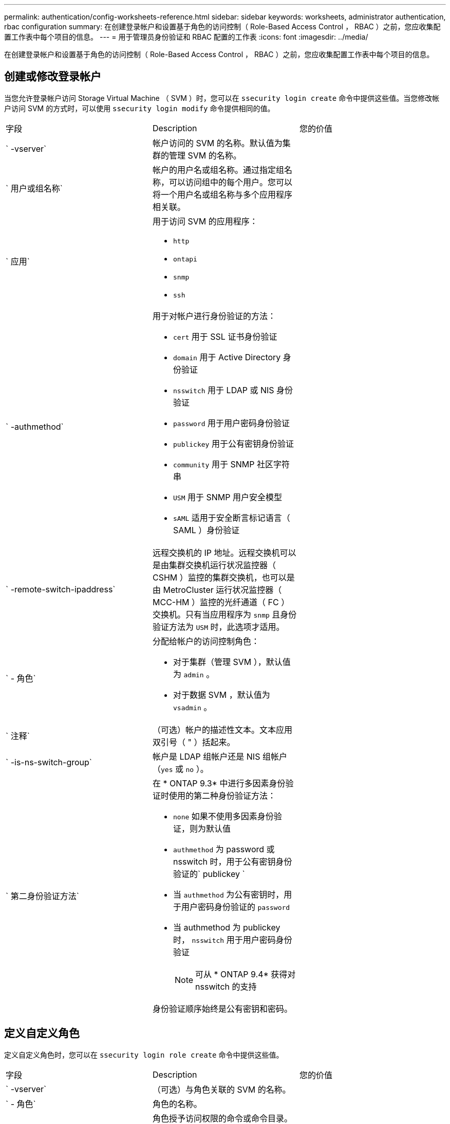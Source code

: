 ---
permalink: authentication/config-worksheets-reference.html 
sidebar: sidebar 
keywords: worksheets, administrator authentication, rbac configuration 
summary: 在创建登录帐户和设置基于角色的访问控制（ Role-Based Access Control ， RBAC ）之前，您应收集配置工作表中每个项目的信息。 
---
= 用于管理员身份验证和 RBAC 配置的工作表
:icons: font
:imagesdir: ../media/


[role="lead"]
在创建登录帐户和设置基于角色的访问控制（ Role-Based Access Control ， RBAC ）之前，您应收集配置工作表中每个项目的信息。



== 创建或修改登录帐户

当您允许登录帐户访问 Storage Virtual Machine （ SVM ）时，您可以在 `ssecurity login create` 命令中提供这些值。当您修改帐户访问 SVM 的方式时，可以使用 `ssecurity login modify` 命令提供相同的值。

[cols="3*"]
|===


| 字段 | Description | 您的价值 


 a| 
` -vserver`
 a| 
帐户访问的 SVM 的名称。默认值为集群的管理 SVM 的名称。
 a| 



 a| 
` 用户或组名称`
 a| 
帐户的用户名或组名称。通过指定组名称，可以访问组中的每个用户。您可以将一个用户名或组名称与多个应用程序相关联。
 a| 



 a| 
` 应用`
 a| 
用于访问 SVM 的应用程序：

* `http`
* `ontapi`
* `snmp`
* `ssh`

 a| 



 a| 
` -authmethod`
 a| 
用于对帐户进行身份验证的方法：

* `cert` 用于 SSL 证书身份验证
* `domain` 用于 Active Directory 身份验证
* `nsswitch` 用于 LDAP 或 NIS 身份验证
* `password` 用于用户密码身份验证
* `publickey` 用于公有密钥身份验证
* `community` 用于 SNMP 社区字符串
* `USM` 用于 SNMP 用户安全模型
* `sAML` 适用于安全断言标记语言（ SAML ）身份验证

 a| 



 a| 
` -remote-switch-ipaddress`
 a| 
远程交换机的 IP 地址。远程交换机可以是由集群交换机运行状况监控器（ CSHM ）监控的集群交换机，也可以是由 MetroCluster 运行状况监控器（ MCC-HM ）监控的光纤通道（ FC ）交换机。只有当应用程序为 `snmp` 且身份验证方法为 `USM` 时，此选项才适用。
 a| 



 a| 
` - 角色`
 a| 
分配给帐户的访问控制角色：

* 对于集群（管理 SVM ），默认值为 `admin` 。
* 对于数据 SVM ，默认值为 `vsadmin` 。

 a| 



 a| 
` 注释`
 a| 
（可选）帐户的描述性文本。文本应用双引号（ " ）括起来。
 a| 



 a| 
` -is-ns-switch-group`
 a| 
帐户是 LDAP 组帐户还是 NIS 组帐户（`yes` 或 `no` ）。
 a| 



 a| 
` 第二身份验证方法`
 a| 
在 * ONTAP 9.3* 中进行多因素身份验证时使用的第二种身份验证方法：

* `none` 如果不使用多因素身份验证，则为默认值
* `authmethod` 为 password 或 nsswitch 时，用于公有密钥身份验证的` publickey `
* 当 `authmethod` 为公有密钥时，用于用户密码身份验证的 `password`
* 当 authmethod 为 publickey 时， `nsswitch` 用于用户密码身份验证
+
[NOTE]
====
可从 * ONTAP 9.4* 获得对 nsswitch 的支持

====


身份验证顺序始终是公有密钥和密码。
 a| 

|===


== 定义自定义角色

定义自定义角色时，您可以在 `ssecurity login role create` 命令中提供这些值。

[cols="3*"]
|===


| 字段 | Description | 您的价值 


 a| 
` -vserver`
 a| 
（可选）与角色关联的 SVM 的名称。
 a| 



 a| 
` - 角色`
 a| 
角色的名称。
 a| 



 a| 
` -cmddirname`
 a| 
角色授予访问权限的命令或命令目录。您应将命令子目录名称用双引号（ " ）括起来。例如， ` "volume snapshot"` 。要指定所有命令目录，必须输入 `Default` 。
 a| 



 a| 
` 访问`
 a| 
（可选）角色的访问级别。对于命令目录：

* `none` （自定义角色的默认值）拒绝访问命令目录中的命令
* `readonly` 授予对命令目录及其子目录中 `show` 命令的访问权限
* `all` 授予对命令目录及其子目录中所有命令的访问权限


对于 _nonintrinsic commands_（ 不以 `create` ， `modify` ， `delete` 或 `show` 结尾的命令）：

* `none` （自定义角色的默认值）拒绝访问命令
* `re仅支持` 不适用
* `all` 授予对命令的访问权限


要授予或拒绝对内部命令的访问权限，必须指定命令目录。
 a| 



 a| 
` 查询`
 a| 
（可选）用于筛选访问级别的查询对象，该对象以命令或命令目录中某个命令的有效选项的形式指定。您应将查询对象用双引号（ " ）括起来。例如，如果命令目录为 `volume` ，则查询对象 ` -aggr aggr0"` 将仅为 `aggr0` 聚合启用访问。
 a| 

|===


== 将公有密钥与用户帐户关联

在将 SSH 公有密钥与用户帐户关联时，您可以在 `ssecurity login publickey create` 命令中提供这些值。

[cols="3*"]
|===


| 字段 | Description | 您的价值 


 a| 
` -vserver`
 a| 
（可选）帐户访问的 SVM 的名称。
 a| 



 a| 
` 用户名`
 a| 
帐户的用户名。默认值 `admin` ，这是集群管理员的默认名称。
 a| 



 a| 
` 索引`
 a| 
公有密钥的索引编号。如果密钥是为帐户创建的第一个密钥，则默认值为 0 ；否则，默认值将比帐户的最高现有索引编号多一个。
 a| 



 a| 
` - 公共密钥`
 a| 
OpenSSH 公有密钥。您应将密钥用双引号（ " ）括起来。
 a| 



 a| 
` - 角色`
 a| 
分配给帐户的访问控制角色。
 a| 



 a| 
` 注释`
 a| 
（可选）公有密钥的描述性文本。文本应用双引号（ " ）括起来。
 a| 

|===


== 安装 CA 签名的服务器数字证书。

在生成用于将 SVM 作为 SSL 服务器进行身份验证的数字证书签名请求（ CSR ）时，您可以在 `security certificate generate-csr` 命令中提供这些值。

[cols="3*"]
|===


| 字段 | Description | 您的价值 


 a| 
` 公用名`
 a| 
证书的名称，即完全限定域名（ FQDN ）或自定义公用名。
 a| 



 a| 
` 大小`
 a| 
专用密钥中的位数。值越高，密钥越安全。默认值为 `2048` 。可能值为 `512` ， `1024` ， `1536` 和 `2048` 。
 a| 



 a| 
` 国家或地区`
 a| 
SVM 的国家 / 地区，采用双字母代码。默认值为 `US` 。有关代码列表，请参见手册页。
 a| 



 a| 
` 状态`
 a| 
SVM 的省 / 自治区 / 直辖市。
 a| 



 a| 
` - 位置`
 a| 
SVM 的位置。
 a| 



 a| 
` 组织`
 a| 
SVM 的组织结构。
 a| 



 a| 
` 单位`
 a| 
SVM 组织中的单位。
 a| 



 a| 
` 电子邮件地址`
 a| 
SVM 的联系管理员的电子邮件地址。
 a| 



 a| 
` 哈希函数`
 a| 
用于对证书签名的加密哈希函数。默认值为 `s 256` 。可能值为 `SHA1` ， `s 256` 和 `MD5` 。
 a| 

|===
在安装 CA 签名数字证书以将集群或 SVM 作为 SSL 服务器进行身份验证时，您可以在 `security certificate install` 命令中提供这些值。下表仅显示了与本指南相关的选项。

[cols="3*"]
|===


| 字段 | Description | 您的价值 


 a| 
` -vserver`
 a| 
要安装证书的 SVM 的名称。
 a| 



 a| 
` 类型`
 a| 
证书类型：

* `s服务器` 用于服务器证书和中间证书
* `client-ca` 表示 SSL 客户端根 CA 的公有密钥证书
* 对于 ONTAP 作为客户端的 SSL 服务器的根 CA 的公有密钥证书，请 `sserver-ca`
* `client` 用于自签名或 CA 签名数字证书以及 ONTAP 作为 SSL 客户端的专用密钥

 a| 

|===


== 配置 Active Directory 域控制器访问

如果您已为数据 SVM 配置 CIFS 服务器，并且要将 SVM 配置为用于 Active Directory 域控制器访问集群的网关或 _tunnet_ ，则可以使用 `ssecurity login domain-tunnel create` 命令提供这些值。

[cols="3*"]
|===


| 字段 | Description | 您的价值 


 a| 
` -vserver`
 a| 
已为其配置 CIFS 服务器的 SVM 的名称。
 a| 

|===
如果您尚未配置 CIFS 服务器，并且要在 Active Directory 域上创建 SVM 计算机帐户，则可以使用 `vserver active-directory create` 命令提供这些值。

[cols="3*"]
|===


| 字段 | Description | 您的价值 


 a| 
` -vserver`
 a| 
要为其创建 Active Directory 计算机帐户的 SVM 的名称。
 a| 



 a| 
` 帐户名`
 a| 
计算机帐户的 NetBIOS 名称。
 a| 



 a| 
` 域`
 a| 
完全限定域名（ FQDN ）。
 a| 



 a| 
` -ou`
 a| 
域中的组织单位。默认值为 `CN=Computers` 。ONTAP 会将此值附加到域名中，以生成 Active Directory 可分辨名称。
 a| 

|===


== 配置 LDAP 或 NIS 服务器访问

在为 SVM 创建 LDAP 客户端配置时，您可以使用 `vserver services name-service ldap client create` 命令提供这些值。

[NOTE]
====
从 ONTAP 9.2 开始， ` -ldap-servers` 字段将取代 ` -servers` 字段。此新字段可以使用主机名或 IP 地址作为 LDAP 服务器的值。

====
下表仅显示与本指南相关的选项：

[cols="3*"]
|===


| 字段 | Description | 您的价值 


 a| 
` -vserver`
 a| 
客户端配置的 SVM 的名称。
 a| 



 a| 
` 客户端配置`
 a| 
客户端配置的名称。
 a| 



 a| 
` 服务器`
 a| 
* ONTAP 9.0 ， 9.1* ：客户端连接到的 LDAP 服务器的 IP 地址列表，以英文逗号分隔。
 a| 



 a| 
` LDAP 服务器`
 a| 
* ONTAP 9.2 * ：以英文逗号分隔的列表，其中列出了客户端所连接的 LDAP 服务器的 IP 地址和主机名。
 a| 



 a| 
` 架构`
 a| 
客户端用于进行 LDAP 查询的模式。
 a| 



 a| 
` -use-start-tls`
 a| 
客户端是否使用 Start TLS 对与 LDAP 服务器的通信进行加密（`true` 或 `false` ）。

[NOTE]
====
仅支持使用启动 TLS 访问数据 SVM 。不支持访问管理 SVM 。

==== a| 

|===
在将 LDAP 客户端配置与 SVM 关联时，您可以使用 `vserver services name-service ldap create` 命令提供这些值。

[cols="3*"]
|===


| 字段 | Description | 您的价值 


 a| 
` -vserver`
 a| 
要与客户端配置关联的 SVM 的名称。
 a| 



 a| 
` 客户端配置`
 a| 
客户端配置的名称。
 a| 



 a| 
已启用 ` 客户端`
 a| 
SVM 是否可以使用 LDAP 客户端配置（`true` 或 `false` ）。
 a| 

|===
在 SVM 上创建 NIS 域配置时，可以使用 `vserver services name-service nis-domain create` 命令提供这些值。

[NOTE]
====
从 ONTAP 9.2 开始， ` -nis-servers` 字段将取代 ` -servers` 字段。此新字段可以使用主机名或 IP 地址作为 NIS 服务器的值。

====
[cols="3*"]
|===


| 字段 | Description | 您的价值 


 a| 
` -vserver`
 a| 
要创建域配置的 SVM 的名称。
 a| 



 a| 
` 域`
 a| 
域的名称。
 a| 



 a| 
` - 主动`
 a| 
域是否处于活动状态（`true` 或 `false` ）。
 a| 



 a| 
` 服务器`
 a| 
* ONTAP 9.0 ， 9.1* ：域配置所使用的 NIS 服务器的 IP 地址列表，以英文逗号分隔。
 a| 



 a| 
` nis-servers`
 a| 
* ONTAP 9.2 * ：域配置所使用的 NIS 服务器的 IP 地址和主机名的逗号分隔列表。
 a| 

|===
在指定名称服务源的查找顺序时，您可以在 `vserver services name-service ns-switch create` 命令中提供这些值。

[cols="3*"]
|===


| 字段 | Description | 您的价值 


 a| 
` -vserver`
 a| 
要配置名称服务查找顺序的 SVM 的名称。
 a| 



 a| 
` 数据库`
 a| 
名称服务数据库：

* `hosts` 用于文件和 DNS 名称服务
* `group` 用于文件， LDAP 和 NIS 名称服务
* 对于文件， LDAP 和 NIS 名称服务，请 `passwd`
* `netgroup` 用于文件， LDAP 和 NIS 名称服务
* `namemap` 用于文件和 LDAP 名称服务

 a| 



 a| 
` 源`
 a| 
查找名称服务源的顺序（在逗号分隔列表中）：

* `文件`
* `dns`
* `LDAP`
* `nis`

 a| 

|===


== 配置 SAML 访问

从 ONTAP 9.3 开始，您可以通过 `security SAML SAML -sp create` 命令提供这些值来配置 SAML 身份验证。

[cols="3*"]
|===


| 字段 | Description | 您的价值 


 a| 
` -idp-uri`
 a| 
可从中下载 IdP 元数据的身份提供程序（ Identity Provider ， IdP ）主机的 FTP 地址或 HTTP 地址。
 a| 



 a| 
` -sp-host`
 a| 
SAML 服务提供程序主机（ ONTAP 系统）的主机名或 IP 地址。默认情况下，使用集群管理 LIF 的 IP 地址。
 a| 



 a| 
｛` cert-ca` ｝ 和 ` 证书串行` ｝ 或` 证书公用名`
 a| 
服务提供商主机（ ONTAP 系统）的服务器证书详细信息。
 a| 



 a| 
` -verify-metadata-server`
 a| 
是否必须验证 IdP 元数据服务器的身份（`true` 或 `false` ）。最佳实践是始终将此值设置为 `true` 。
 a| 

|===